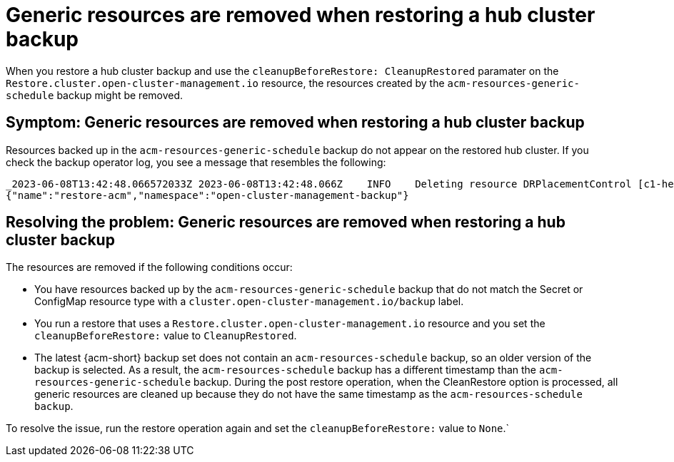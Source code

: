 [#trouble-backup-cleanup]
= Generic resources are removed when restoring a hub cluster backup

When you restore a hub cluster backup and use the `cleanupBeforeRestore: CleanupRestored` paramater on the `Restore.cluster.open-cluster-management.io` resource, the resources created by the `acm-resources-generic-schedule` backup might be removed.

[#symptom-backup-cleanup]
== Symptom: Generic resources are removed when restoring a hub cluster backup

Resources backed up in the `acm-resources-generic-schedule` backup do not appear on the restored hub cluster. If you check the backup operator log, you see a message that resembles the following:

----
_2023-06-08T13:42:48.066572033Z 2023-06-08T13:42:48.066Z    INFO    Deleting resource DRPlacementControl [c1-helloworld-placement-1-drpc.c1-helloworld]    {"controller": "restore", "controllerGroup": "cluster.open-cluster-management.io", "controllerKind": "Restore", "restore":
{"name":"restore-acm","namespace":"open-cluster-management-backup"}
----

[#resolving-backup-cleanup]
== Resolving the problem: Generic resources are removed when restoring a hub cluster backup

The resources are removed if the following conditions occur:

- You have resources backed up by the `acm-resources-generic-schedule` backup that do not match the Secret or ConfigMap resource type with a `cluster.open-cluster-management.io/backup` label.
- You run a restore that uses a `Restore.cluster.open-cluster-management.io` resource and you set the `cleanupBeforeRestore:` value to `CleanupRestored`.
- The latest {acm-short} backup set does not contain an `acm-resources-schedule` backup, so an older version of the backup is selected. As a result, the `acm-resources-schedule` backup has a different timestamp than the `acm-resources-generic-schedule` backup. During the post restore operation, when the CleanRestore option is processed, all generic resources are cleaned up because they do not have the same timestamp as the `acm-resources-schedule backup`.

To resolve the issue, run the restore operation again and set the `cleanupBeforeRestore:` value to `None`.`



